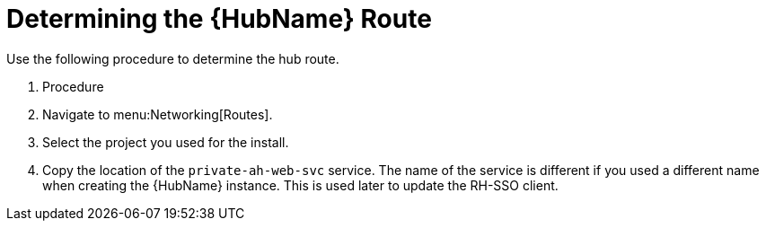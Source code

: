 [id="proc-determine-hub-route_{context}"]

= Determining the {HubName} Route

Use the following procedure to determine the hub route.

. Procedure

. Navigate to menu:Networking[Routes].
. Select the project you used for the install.
. Copy the location of the `private-ah-web-svc` service.
The name of the service is different if you used a different name when creating the {HubName} instance.
This is used later to update the RH-SSO client.

